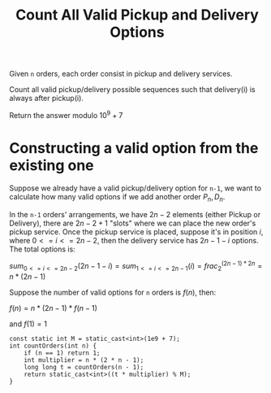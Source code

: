 #+title: Count All Valid Pickup and Delivery Options

Given =n= orders, each order consist in pickup and delivery services.

Count all valid pickup/delivery possible sequences such that delivery(i) is always after pickup(i).

Return the answer modulo \(10^9+7\)

* Constructing a valid option from the existing one

  Suppose we already have a valid pickup/delivery option for =n-1=, we want to calculate how many valid options if we add another order \(P_n, D_n\).

  In the =n-1= orders' arrangements, we have \(2n - 2\) elements (either Pickup or Delivery), there are \(2n - 2 + 1\) "slots" where we can place the new order's pickup service.
  Once the pickup service is placed, suppose it's in position \(i\), where \(0<= i <=2n-2\), then the delivery service has \(2n-1-i\) options. The total options is:

  \(sum_{0<=i<=2n-2}(2n-1-i) = sum_{1<=i<=2n-1}(i) = frac^{(2n-1)*2n}_{2} = n * (2n - 1)\)

  Suppose the number of valid options for =n= orders is \(f(n)\), then:

  \(f(n) = n * (2n-1) * f(n-1)\)

  and \(f(1) = 1\)

  #+begin_src C++
    const static int M = static_cast<int>(1e9 + 7);
    int countOrders(int n) {
        if (n == 1) return 1;
        int multiplier = n * (2 * n - 1);
        long long t = countOrders(n - 1);
        return static_cast<int>((t * multiplier) % M);
    }
  #+end_src
  
